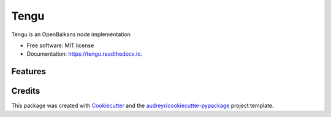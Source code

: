 =====
Tengu
=====


.. image:: https://img.shields.io/pypi/v/tengu.svg
        :target: https://pypi.python.org/pypi/tengu

.. image:: https://img.shields.io/travis/andecy64/tengu.svg
        :target: https://travis-ci.org/andecy64/tengu

.. image:: https://readthedocs.org/projects/tengu/badge/?version=latest
        :target: https://tengu.readthedocs.io/en/latest/?badge=latest
        :alt: Documentation Status




Tengu is an OpenBalkans node implementation


* Free software: MIT license
* Documentation: https://tengu.readthedocs.io.


Features
--------

Credits
-------

This package was created with Cookiecutter_ and the `audreyr/cookiecutter-pypackage`_ project template.

.. _Cookiecutter: https://github.com/audreyr/cookiecutter
.. _`audreyr/cookiecutter-pypackage`: https://github.com/audreyr/cookiecutter-pypackage
